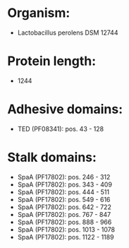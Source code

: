 * Organism:
- Lactobacillus perolens DSM 12744
* Protein length:
- 1244
* Adhesive domains:
- TED (PF08341): pos. 43 - 128
* Stalk domains:
- SpaA (PF17802): pos. 246 - 312
- SpaA (PF17802): pos. 343 - 409
- SpaA (PF17802): pos. 444 - 511
- SpaA (PF17802): pos. 549 - 616
- SpaA (PF17802): pos. 642 - 722
- SpaA (PF17802): pos. 767 - 847
- SpaA (PF17802): pos. 888 - 966
- SpaA (PF17802): pos. 1013 - 1078
- SpaA (PF17802): pos. 1122 - 1189

